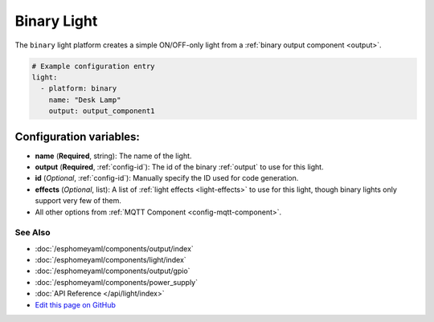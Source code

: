 Binary Light
============

The ``binary`` light platform creates a simple ON/OFF-only light from a
:ref:`binary output component <output>`.

.. figure:: images/binary-ui.png
    :align: center
    :width: 40.0%

.. code:: yaml

    # Example configuration entry
    light:
      - platform: binary
        name: "Desk Lamp"
        output: output_component1

Configuration variables:
~~~~~~~~~~~~~~~~~~~~~~~~

- **name** (**Required**, string): The name of the light.
- **output** (**Required**, :ref:`config-id`): The id of the
  binary :ref:`output` to use for this light.
- **id** (*Optional*, :ref:`config-id`): Manually specify the ID used for code generation.
- **effects** (*Optional*, list): A list of :ref:`light effects <light-effects>` to use for this light, though binary lights
  only support very few of them.
- All other options from :ref:`MQTT Component <config-mqtt-component>`.

See Also
^^^^^^^^

- :doc:`/esphomeyaml/components/output/index`
- :doc:`/esphomeyaml/components/light/index`
- :doc:`/esphomeyaml/components/output/gpio`
- :doc:`/esphomeyaml/components/power_supply`
- :doc:`API Reference </api/light/index>`
- `Edit this page on GitHub <https://github.com/OttoWinter/esphomedocs/blob/current/esphomeyaml/components/light/binary.rst>`__
